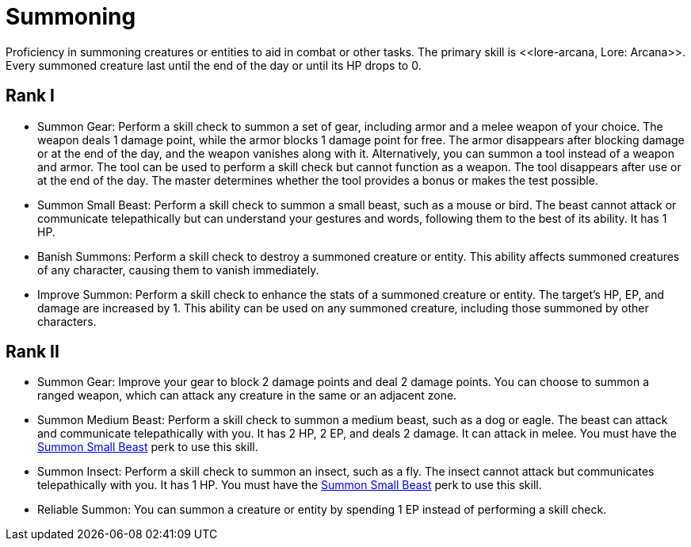 [[summoning]]
= Summoning
Proficiency in summoning creatures or entities to aid in combat or other tasks. The primary skill is <<lore-arcana, Lore: Arcana>>. Every summoned creature last until the end of the day or until its HP drops to 0.

== Rank I
- [[summon-gear]]Summon Gear: Perform a skill check to summon a set of gear, including armor and a melee weapon of your choice. 
The weapon deals 1 damage point, while the armor blocks 1 damage point for free. The armor disappears after blocking damage or at the end of the day, and the weapon vanishes along with it. 
Alternatively, you can summon a tool instead of a weapon and armor. The tool can be used to perform a skill check but cannot function as a weapon. 
The tool disappears after use or at the end of the day. The master determines whether the tool provides a bonus or makes the test possible.
- [[summon-animal]]Summon Small Beast: Perform a skill check to summon a small beast, such as a mouse or bird.
The beast cannot attack or communicate telepathically but can understand your gestures and words, following them to the best of its ability.
It has 1 HP.
- [[banish-summons]]Banish Summons: Perform a skill check to destroy a summoned creature or entity.
This ability affects summoned creatures of any character, causing them to vanish immediately.
- [[improve-summon]]Improve Summon: Perform a skill check to enhance the stats of a summoned creature or entity.
The target's HP, EP, and damage are increased by 1.
This ability can be used on any summoned creature, including those summoned by other characters.

== Rank II
- Summon Gear: Improve your gear to block 2 damage points and deal 2 damage points.
You can choose to summon a ranged weapon, which can attack any creature in the same or an adjacent zone.
- Summon Medium Beast: Perform a skill check to summon a medium beast, such as a dog or eagle.
The beast can attack and communicate telepathically with you.
It has 2 HP, 2 EP, and deals 2 damage.
It can attack in melee.
You must have the <<summon-animal, Summon Small Beast>> perk to use this skill.
- Summon Insect: Perform a skill check to summon an insect, such as a fly.
The insect cannot attack but communicates telepathically with you.
It has 1 HP.
You must have the <<summon-animal, Summon Small Beast>> perk to use this skill.
- Reliable Summon: You can summon a creature or entity by spending 1 EP instead of performing a skill check.
